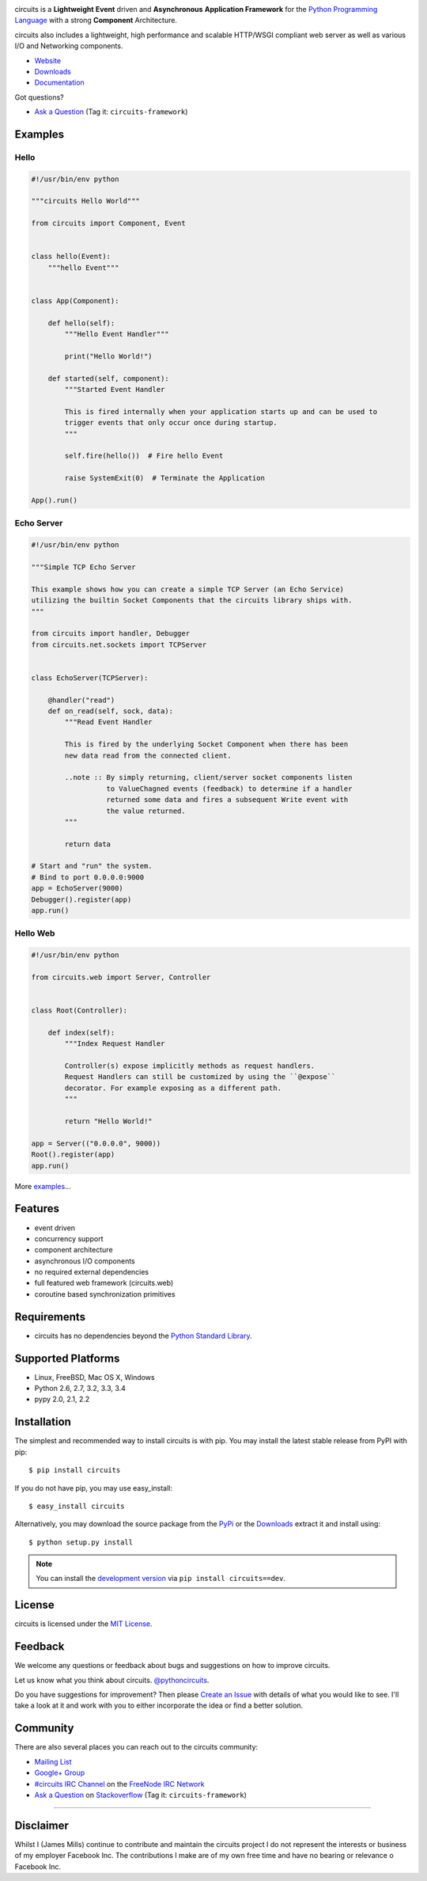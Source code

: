 .. _Python Programming Language: http://www.python.org/
.. _#circuits IRC Channel: http://webchat.freenode.net/?randomnick=1&channels=circuits&uio=d4
.. _FreeNode IRC Network: http://freenode.net
.. _Python Standard Library: http://docs.python.org/library/
.. _MIT License: http://www.opensource.org/licenses/mit-license.php
.. _Create an Issue: https://github.com/circuits/circuits/issues/new
.. _Mailing List: http://groups.google.com/group/circuits-users
.. _Website: http://circuitsframework.com/
.. _PyPi: http://pypi.python.org/pypi/circuits
.. _Documentation: http://circuits.readthedocs.org/en/latest/
.. _Downloads: https://github.com/circuits/circuits/releases
.. _Ask a Question: http://stackoverflow.com/questions/ask
.. _Stackoverflow: http://stackoverflow.com/
.. _Google+ Group: https://plus.google.com/communities/107775112577294599973

.. image:: https://travis-ci.org/circuits/circuits.svg
   :target: https://travis-ci.org/circuits/circuits
   :alt: Build Status

.. image:: https://coveralls.io/repos/circuits/circuits/badge.png
   :target: https://coveralls.io/r/circuits/circuits
   :alt: Coverage

.. image:: https://landscape.io/github/circuits/circuits/master/landscape.png
   :target: https://landscape.io/github/circuits/circuits/master
   :alt: Quality

.. image:: https://badge.waffle.io/circuits/circuits.png?label=ready&title=Ready 
   :target: https://waffle.io/circuits/circuits
   :alt: Stories Ready

.. image:: https://requires.io/bitbucket/circuits/circuits/requirements.png?branch=default
   :target: https://requires.io/bitbucket/circuits/circuits/requirements?branch=default
   :alt: Requirements Status

circuits is a **Lightweight** **Event** driven and **Asynchronous**
**Application Framework** for the `Python Programming Language`_
with a strong **Component** Architecture.

circuits also includes a lightweight, high performance and scalable
HTTP/WSGI compliant web server as well as various I/O and Networking
components.

- `Website`_
- `Downloads`_
- `Documentation`_

Got questions? 

- `Ask a Question`_ (Tag it: ``circuits-framework``)


Examples
--------

Hello
.....


.. code:: python

    #!/usr/bin/env python

    """circuits Hello World"""

    from circuits import Component, Event


    class hello(Event):
        """hello Event"""


    class App(Component):

        def hello(self):
            """Hello Event Handler"""

            print("Hello World!")

        def started(self, component):
            """Started Event Handler

            This is fired internally when your application starts up and can be used to
            trigger events that only occur once during startup.
            """

            self.fire(hello())  # Fire hello Event

            raise SystemExit(0)  # Terminate the Application

    App().run()


Echo Server
...........


.. code:: python

    #!/usr/bin/env python

    """Simple TCP Echo Server

    This example shows how you can create a simple TCP Server (an Echo Service)
    utilizing the builtin Socket Components that the circuits library ships with.
    """

    from circuits import handler, Debugger
    from circuits.net.sockets import TCPServer


    class EchoServer(TCPServer):

        @handler("read")
        def on_read(self, sock, data):
            """Read Event Handler

            This is fired by the underlying Socket Component when there has been
            new data read from the connected client.

            ..note :: By simply returning, client/server socket components listen
                      to ValueChagned events (feedback) to determine if a handler
                      returned some data and fires a subsequent Write event with
                      the value returned.
            """

            return data

    # Start and "run" the system.
    # Bind to port 0.0.0.0:9000
    app = EchoServer(9000)
    Debugger().register(app)
    app.run()


Hello Web
.........


.. code:: python

    #!/usr/bin/env python

    from circuits.web import Server, Controller


    class Root(Controller):

        def index(self):
            """Index Request Handler

            Controller(s) expose implicitly methods as request handlers.
            Request Handlers can still be customized by using the ``@expose``
            decorator. For example exposing as a different path.
            """

            return "Hello World!"

    app = Server(("0.0.0.0", 9000))
    Root().register(app)
    app.run()


More `examples <https://github.com/circuits/circuits/tree/master/examples>`_...



Features
--------

- event driven
- concurrency support
- component architecture
- asynchronous I/O components
- no required external dependencies
- full featured web framework (circuits.web)
- coroutine based synchronization primitives


Requirements
------------

- circuits has no dependencies beyond the `Python Standard Library`_.


Supported Platforms
-------------------

- Linux, FreeBSD, Mac OS X, Windows
- Python 2.6, 2.7, 3.2, 3.3, 3.4
- pypy 2.0, 2.1, 2.2


Installation
------------

The simplest and recommended way to install circuits is with pip.
You may install the latest stable release from PyPI with pip::

    $ pip install circuits

If you do not have pip, you may use easy_install::

    $ easy_install circuits

Alternatively, you may download the source package from the
`PyPi`_ or the `Downloads`_ extract it and install using::

    $ python setup.py install


.. note::
    You can install the `development version
    <https://github.com/circuits/circuits/archive/master.zip#egg=circuits-dev>`_
    via ``pip install circuits==dev``.


License
-------

circuits is licensed under the `MIT License`_.


Feedback
--------

We welcome any questions or feedback about bugs and suggestions on how to
improve circuits.

Let us know what you think about circuits. `@pythoncircuits <http://twitter.com/pythoncircuits>`_.

Do you have suggestions for improvement? Then please `Create an Issue`_
with details of what you would like to see. I'll take a look at it and
work with you to either incorporate the idea or find a better solution.


Community
---------

There are also several places you can reach out to the circuits community:

- `Mailing List`_
- `Google+ Group`_
- `#circuits IRC Channel`_ on the `FreeNode IRC Network`_
- `Ask a Question`_ on `Stackoverflow`_ (Tag it: ``circuits-framework``)

----

Disclaimer
----------

Whilst I (James Mills) continue to contribute and maintain the circuits project
I do not represent the interests or business of my employer Facebook Inc. The
contributions I make are of my own free time and have no bearing or relevance
o Facebook Inc.



